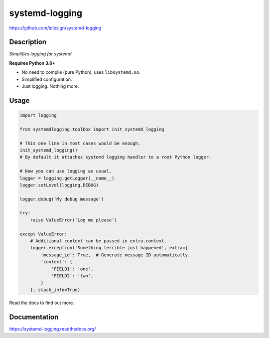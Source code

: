 systemd-logging
===============
https://github.com/idlesign/systemd-logging

|release| |lic| |ci| |coverage|

.. |release| image:: https://img.shields.io/pypi/v/systemd-logging.svg
    :target: https://pypi.python.org/pypi/systemd-logging

.. |lic| image:: https://img.shields.io/pypi/l/systemd-logging.svg
    :target: https://pypi.python.org/pypi/systemd-logging

.. |ci| image:: https://img.shields.io/travis/idlesign/systemd-logging/master.svg
    :target: https://travis-ci.org/idlesign/systemd-logging

.. |coverage| image:: https://img.shields.io/coveralls/idlesign/systemd-logging/master.svg
    :target: https://coveralls.io/r/idlesign/systemd-logging


Description
-----------

*Simplifies logging for systemd*

**Requires Python 3.6+**

* No need to compile (pure Python), uses ``libsystemd.so``.
* Simplified configuration.
* Just logging. Nothing more.


Usage
-----

.. code-block:: python

    import logging

    from systemdlogging.toolbox import init_systemd_logging

    # This one line in most cases would be enough.
    init_systemd_logging()
    # By default it attaches systemd logging handler to a root Python logger.

    # Now you can use logging as usual.
    logger = logging.getLogger(__name__)
    logger.setLevel(logging.DEBUG)

    logger.debug('My debug message')

    try:
        raise ValueError('Log me please')

    except ValueError:
        # Additional context can be passed in extra.context.
        logger.exception('Something terrible just happened', extra={
            'message_id': True,  # Generate message ID automatically.
            'context': {
                'FIELD1': 'one',
                'FIELD2': 'two',
            }
        }, stack_info=True)


Read the docs to find out more.


Documentation
-------------

https://systemd-logging.readthedocs.org/
